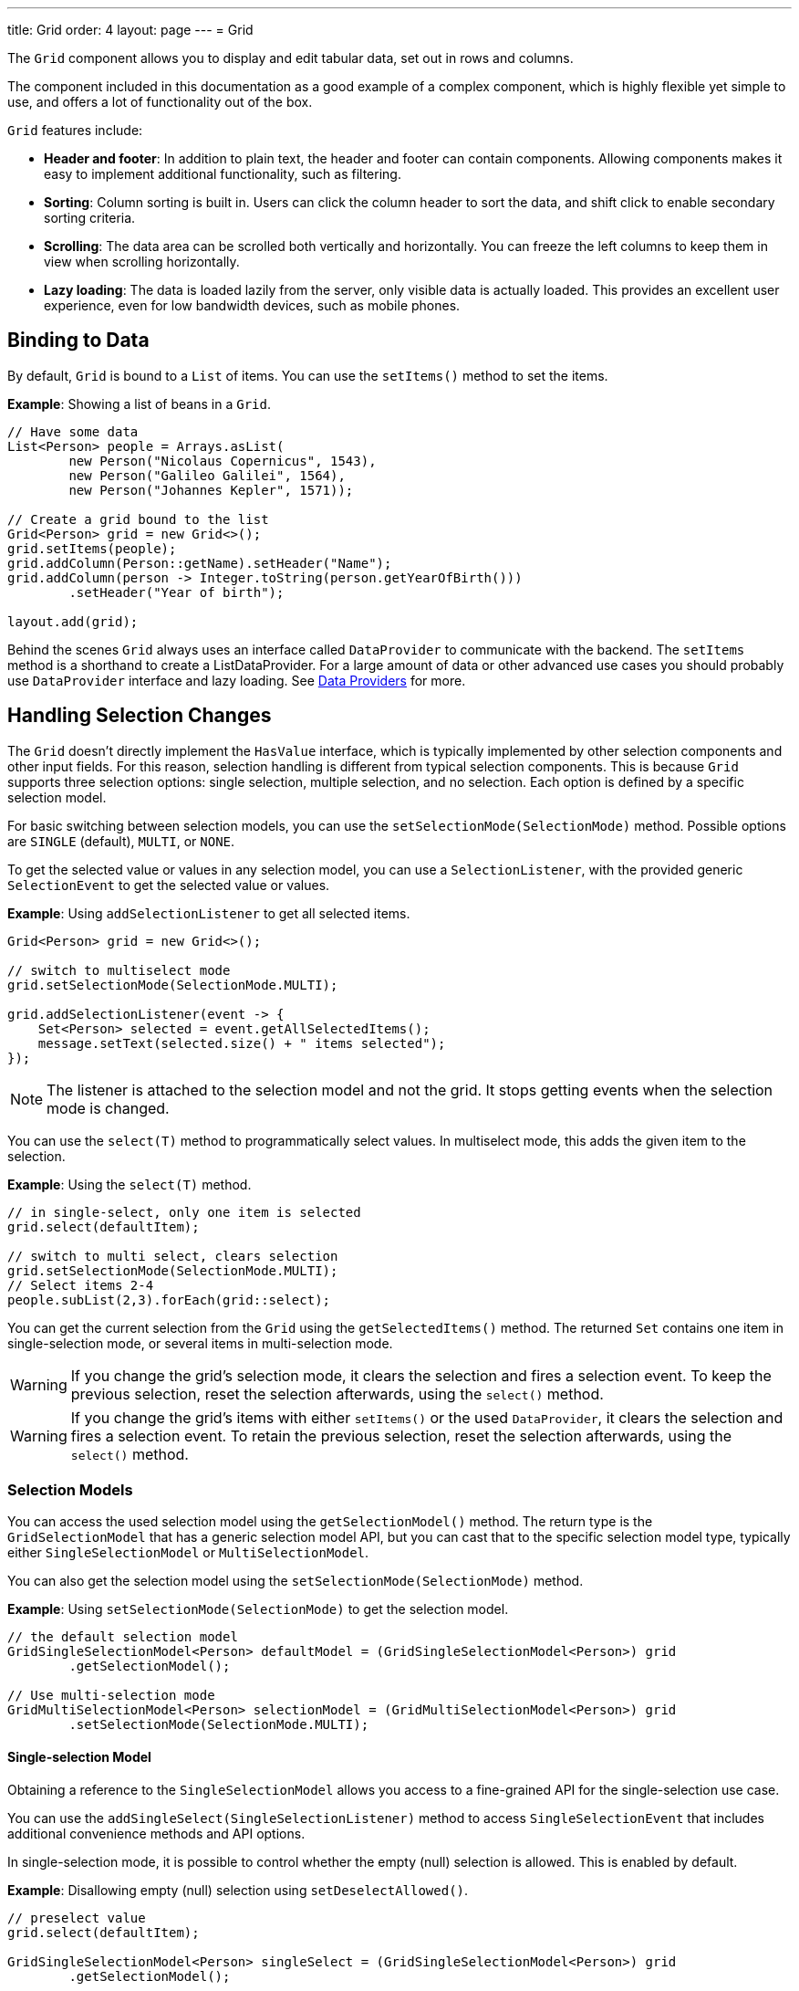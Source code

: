 ---
title: Grid
order: 4
layout: page
---
= Grid

The `Grid` component allows you to display and edit tabular data, set out in rows and columns.

The component included in this documentation as a good example of a complex component, which is highly flexible yet simple to use, and offers a lot of functionality out of the box.  

`Grid` features include:

* *Header and footer*: In addition to plain text, the header and footer can contain components. Allowing components  makes it easy to implement additional functionality, such as filtering. 
* *Sorting*: Column sorting is built in. Users can click the column header to sort the data, and shift click to enable secondary sorting criteria. 
* *Scrolling*: The data area can be scrolled both vertically and horizontally. You can freeze the left columns to keep them in view when scrolling horizontally. 
* *Lazy loading*: The data is loaded lazily from the server, only visible data is actually loaded. This provides an excellent user experience, even for low bandwidth devices, such as mobile phones. 

== Binding to Data

By default, `Grid` is bound to a `List` of items. You can use the `setItems()` method to set the items.

*Example*: Showing a list of beans in a `Grid`.

[source, java]
----
// Have some data
List<Person> people = Arrays.asList(
        new Person("Nicolaus Copernicus", 1543),
        new Person("Galileo Galilei", 1564),
        new Person("Johannes Kepler", 1571));

// Create a grid bound to the list
Grid<Person> grid = new Grid<>();
grid.setItems(people);
grid.addColumn(Person::getName).setHeader("Name");
grid.addColumn(person -> Integer.toString(person.getYearOfBirth()))
        .setHeader("Year of birth");

layout.add(grid);
----

Behind the scenes `Grid` always uses an interface called `DataProvider` to communicate with the backend.  The `setItems` method is a shorthand to create a ListDataProvider. For a large amount of data or other advanced use cases you should probably use `DataProvider` interface and lazy loading. See <<../binding-data/tutorial-flow-data-provider#,Data Providers>> for more.

== Handling Selection Changes

The `Grid` doesn't directly implement the `HasValue` interface, which is typically implemented by other selection components and other input fields. For this reason, selection handling is different from typical selection components. This is because `Grid` supports three selection options: single selection, multiple selection, and no selection. Each option is defined by a specific selection model.


For basic switching between selection models, you can use the `setSelectionMode(SelectionMode)` method. Possible options are `++SINGLE++` (default), `++MULTI++`, or `++NONE++`.

To get the selected value or values in any selection model, you can use a `SelectionListener`, with the provided generic `SelectionEvent` to get the selected value or values. 

*Example*: Using `addSelectionListener` to get all selected items. 
[source, java]
----
Grid<Person> grid = new Grid<>();

// switch to multiselect mode
grid.setSelectionMode(SelectionMode.MULTI);

grid.addSelectionListener(event -> {
    Set<Person> selected = event.getAllSelectedItems();
    message.setText(selected.size() + " items selected");
});
----
[NOTE]
The listener is attached to the selection model and not the grid. It stops getting events when the selection mode is changed.

You can use the `select(T)` method to programmatically select values.  In multiselect mode, this adds the given item to the selection.

*Example*: Using the `select(T)` method.

[source, java]
----
// in single-select, only one item is selected
grid.select(defaultItem);

// switch to multi select, clears selection
grid.setSelectionMode(SelectionMode.MULTI);
// Select items 2-4
people.subList(2,3).forEach(grid::select);
----

You can get the current selection from the `Grid` using the `getSelectedItems()` method. The returned `Set` contains one item in single-selection mode, or several items in multi-selection mode.

[WARNING]
====
If you change the grid's selection mode, it clears the selection and fires a selection event. To keep the previous selection, reset the selection afterwards, using the `select()` method.
====

[WARNING]
====
If you change the grid's items with either `setItems()` or the used `DataProvider`, it clears the selection and fires a selection event. To retain the previous selection, reset the selection afterwards, using the `select()` method.
====

=== Selection Models

You can access the used selection model using the `getSelectionModel()` method. The return type is the `GridSelectionModel` that has a generic selection model API, but you can cast that to the specific selection model type, typically either `SingleSelectionModel` or `MultiSelectionModel`.

You can also get the selection model using the `setSelectionMode(SelectionMode)` method.

*Example*: Using `setSelectionMode(SelectionMode)` to get the selection model. 

[source, java]
----
// the default selection model
GridSingleSelectionModel<Person> defaultModel = (GridSingleSelectionModel<Person>) grid
        .getSelectionModel();

// Use multi-selection mode
GridMultiSelectionModel<Person> selectionModel = (GridMultiSelectionModel<Person>) grid
        .setSelectionMode(SelectionMode.MULTI);
----

==== Single-selection Model

Obtaining a reference to the `SingleSelectionModel` allows you access to a fine-grained API for the single-selection use case.

You can use the `addSingleSelect(SingleSelectionListener)` method to access `SingleSelectionEvent` that includes additional convenience methods and API options. 
 
In single-selection mode, it is possible to control whether the empty (null) selection is allowed. This is enabled by default. 

*Example*: Disallowing empty (null) selection using `setDeselectAllowed()`.

[source, java]
----
// preselect value
grid.select(defaultItem);

GridSingleSelectionModel<Person> singleSelect = (GridSingleSelectionModel<Person>) grid
        .getSelectionModel();

// disallow empty selection
singleSelect.setDeselectAllowed(false);
----

=== Multi-selection Model

In multi-selection mode, a user can select multiple items by selecting checkboxes in the left column.

Obtaining a reference to the `MultiSelectionModel` allows access to a fine-grained API for the multi-selection use case.

You can use the `addMultiSelectionListener(MultiSelectionListener)` method to access `MultiSelectionEvent` that includes additional convenience methods and API options.

*Example*: Using `addMultiSelectionListener` to access selection changes.

[source, java]
----
// Grid in multi-selection mode
Grid<Person> grid = new Grid<>();
grid.setItems(people);
GridMultiSelectionModel<Person> selectionModel = (GridMultiSelectionModel<Person>) grid
        .setSelectionMode(SelectionMode.MULTI);

selectionModel.selectAll();

selectionModel.addMultiSelectionListener(event -> {
    message.setText(String.format("%s items added, %s removed.",
            event.getAddedSelection().size(),
            event.getRemovedSelection().size()));

    // Allow deleting only if there's any selected
    deleteSelected.setEnabled(event.getNewSelection().isEmpty());
});
----

== Handling Item-click Events

It is possible to handle item-click or double-click events, in addition to handling selection events. These can be used with selection events or on their own. 

*Example*: Disabling the selection mode using `SelectionMode.NONE`, but still getting item-click events. 

[source, java]
----
grid.setSelectionMode(SelectionMode.NONE);
grid.addItemClickListener(event -> System.out
        .println(("Clicked Item: " + event.getItem())));
----

* The clicked item, together with other information about click, is available via the event, .
* Selection events are no longer available, and no visual selection is displayed when a row is clicked. 

It is possible to get separate selection and click events. 

*Example*: Using `Grid` in multi-selection mode with an added click (or double click) listener. 

[source, java]
----
grid.setSelectionMode(SelectionMode.MULTI);
grid.addItemDoubleClickListener(event -> copy(grid.getSelectedItems()));
----

* In the example code we call a local `copy` method with the currently selected items when user double clicks on a row.

== Configuring Columns

The `addColumn()` method allows you to add columns to the `Grid`.

The column configuration is defined in `Grid.Column` objects that are returned by the `addColumn` method. The `getColumns()` method returns a list of currently configured columns.


The setter methods in `Column` have _fluent API_ functionality, making it easy to chain configuration calls for columns.

*Example*: Chaining column configuration calls. 

[source, java]
----
Column<Person> nameColumn = grid.addColumn(Person::getName)
    .setHeader("Name")
    .setFlexGrow(0)
    .setWidth("100px")
    .setResizable(false);
----

=== Column Headers and Footers

By default, columns do not have a header or footer. These need to be set explicitly using the `setHeader` and `setFooter` methods. Both methods have two overloads: one accepts a plain text string and the other a `TemplateRenderer`.

*Examples*: Setting headers and footers.

[source, java]
----
// Sets a simple text header
nameColumn.setHeader("Name");
// Sets a header using Html component,
// in this case simply bolding the caption "Name"
nameColumn.setHeader(new Html("<b>Name</b>"));

// Similarly for the footer
nameColumn.setFooter("Name");
nameColumn.setFooter(new Html("<b>Name</b>"));
----

See <<Using Template renderers>> for more. 

=== Column Reordering

Column reordering is not enabled by default. You can use the `setColumnReorderingAllowed()` method to allow drag and drop column reordering.

*Example*: Enabling column reordering.

[source, java]
----
grid.setColumnReorderingAllowed(true);
----

////
NOT IMPLEMENTED YET

You can set the order of columns with `setColumnOrder()` for the
grid. Columns that are not given for the method are placed after the specified
columns in their natural order.


[source, java]
----
grid.setColumnOrder(firstnameColumn, lastnameColumn,
                    bornColumn, birthplaceColumn,
                    diedColumn);
----

Note that the method can not be used to hide columns. You can hide columns with
the `
Column()`, as described later.
////

=== Hiding Columns

Columns can be hidden by calling `setVisible()` in `Column`.

[NOTE]
A hidden column still sends the data required for its rendering to the client side. 
Best practice is to remove (or not add) columns, if the data is not needed on the client side. This reduces the amount of data sent and lessens the load on the client.
  

////
NOT IMPLEMENTED YET

Furthermore, you can set the columns user hidable using method `setHidable()`.

=== Removing Columns
Columns can be removed with `removeColumn()` and
`removeAllColumns()`. To restore a previously removed column,
you can call `addColumn()`.

////


=== Setting Column Widths

By default, columns do not have a defined width. They resize automatically based on the data displayed.

You can set column the width:

* Relatively, using flex grow ratios, by using the `setFlexGrow()` method, or 
* Explicitly, using a CSS string value with `setWidth()` (with flex grow set to `0`).

You can also enable user column resizing using the `setResizable()` method. The column is resized by dragging the column separator.


=== Setting Frozen Columns

You can freeze a number of columns using the `setFrozen()` method. This ensures that the set number of columns on the left remain static (and visible) when the user scrolls horizontally. 

When columns are frozen, user reordering is limited to only among other frozen columns.

*Example*: Setting a column as frozen. 
[source, java]
----
nameColumn.setFrozen(true);
----

=== Grouping Columns

You can group multiple columns together by adding them in the `HeaderRow` of the grid. 

When you retrieve the `HeaderRow`, using the `prependHeaderRow` or `appendHeaderRow` methods, you can then group the columns using the `join` method. In addition, you can use the `setText` and `setComponent` methods on the join result to set the text or component for the joined columns.

*Example*: Grouping columns 

[source, java]
----
// Create a header row
HeaderRow topRow = grid.prependHeaderRow();

// group two columns under the same label
topRow.join(nameColumn, ageColumn)
        .setComponent(new Label("Basic Information"));

// group the other two columns in the same header row
topRow.join(streetColumn, postalCodeColumn)
        .setComponent(new Label("Address Information"));
----

=== Column Keys

You can set an identifier key for a column using  the `setKey()` method. This allows you to retrieve the column from the grid at any time.

*Example*: Using the `setKey` method to set an identifier key for a column. 

[source, java]
----
nameColumn.setKey("name");
grid.getColumnByKey("name").setWidth("100px");
----

=== Automatically Adding Columns

You can configure `Grid` to automatically add columns for every property in a bean, by passing the class of the bean type to the grid's constructor. The property names are set as the column keys, and you can use them to further configure the columns.

*Example*: Automatically adding columns by passing the bean-type class to the constructor.

[source, java]
----
Grid<Person> grid = new Grid<>(Person.class);
grid.getColumnByKey("yearOfBirth").setFrozen(true);
----

* This constructor only adds columns for the direct properties of the bean type
* The values are displayed as strings.

You can add columns for nested properties by using the dot notation with the `setColumn(String)` method. 

*Example*: Adding a column for `postalCode`. Assumes `Person` has a reference to an `Address` object that has a `postalCode` property.

[source, java]
----
grid.addColumn("address.postalCode");
----

* The column's key is "address.postalCode" and its header is "Postal Code". 
* To use these `String` properties in `addColumn`, you need to use the `Grid` constructor that takes a bean-class parameter.

==== Defining and Ordering Automatically Added Columns

You can define which columns appear, and the order in which they appear, in the grid, using the `setColumns` method.

*Example*: Defining columns and their order, using the `setColumns` method. 

[source, java]
----
Grid<Person> grid = new Grid<>(Person.class);
grid.setColumns("name", "age", "address.postalCode");
----

[TIP]
You can also use the `setColumns` method to reorder the columns you already have.

[NOTE]
When calling `setColumns`, all columns that are currently present in the grid are removed, and only those passed as parameters are added.

To add custom columns before the auto-generated columns, use the `addColumns` method instead. You can avoid creating the auto-generated columns using the `Grid(Class, boolean)` constructor.

*Example*: Adding custom columns.

[source, java]
----
Grid<Person> grid = new Grid<>(Person.class, false);
grid.addColumn(person -> person.getName().split(" ")[0])
    .setHeader("First name");
grid.addColumns("age", "address.postalCode");
----

[NOTE]
An `IllegalArgumentException` is thrown if you attempt to add columns that are already present the grid. 

==== Sortable Automatic Columns

By default, all property-based columns are sortable, if the property type implements `Comparable`. 

Many data types, such as `String`, `Number`, primitive types and `Date`/`LocalDate`/`LocalDateTime` are `Comparable`, and therefor also sortable, by default.

To make the column of a non-comparable property type sortable, you need to define a custom `Comparator`. See <<Column Sorting>> for more.

You can disable sorting for a specific column, using the `setSortable` method.

*Example*: Disabling sorting on the `address.postalCode` column. 

[source, java]
----
grid.getColumnByKey("address.postalCode").setSortable(false);
----

You can also define a list of columns as sortable, using the `setSortableColumns` method. This makes all other columns unsortable. 

*Example*: Setting defined columns as sortable.

[source, java]
----
// All columns except "name" and "yearOfBirth" will be not sortable
grid.setSortableColumns("name", "yearOfBirth");
----

== Using Renderers in Columns

You can configure columns to use a renderer to show the data in the cells.

Conceptually, there are three types of renderer:  

. *Basic renderer*: Renders basic values, such as dates and numbers.
. *Template renderer*: Renders content using HTML markup and Polymer data binding syntax.
. *Component renderer*: Renders content using arbitrary components. 

=== Using Basic Renderers

There are several basic renderers that you can use to configure grid columns. 

==== LocalDateRenderer

Use `LocalDateRenderer` to render `LocalDate` objects in the cells.

*Example*: Using `LocalDateRenderer` with the `addColumn` method. 

[source, java]
----
grid.addColumn(new LocalDateRenderer<>(Item::getEstimatedDeliveryDate,
        DateTimeFormatter.ofLocalizedDate(FormatStyle.MEDIUM)))
        .setHeader("Estimated delivery date");
----

`LocalDateRenderer` works with a `DateTimeFormatter` or a String format to properly render `LocalDate` objects.

*Example*: Using a String format to render the `LocalDate` object. 

[source, java]
----
grid.addColumn(new LocalDateRenderer<>(Item::getEstimatedDeliveryDate,
        "dd/MM/yyyy")).setHeader("Estimated delivery date");
----

==== LocalDateTimeRenderer

Use `LocalDateTimeRenderer` to render `LocalDateTime` objects in the cells.

*Example*: Using `LocalDateTimeRenderer`  with the `addColumn` method.

[source, java]
----
grid.addColumn(new LocalDateTimeRenderer<>(Item::getPurchaseDate,
        DateTimeFormatter.ofLocalizedDateTime(FormatStyle.SHORT,
                FormatStyle.MEDIUM)))
        .setHeader("Purchase date and time");
----

`LocalDateTimeRenderer` also works with `DateTimeFormatter` (with separate style for date and time) or a String format to properly render `LocalDateTime` objects.

*Example*: Using a String format to render the `LocalDateTime` object.

[source, java]
----
grid.addColumn(new LocalDateTimeRenderer<>(Item::getPurchaseDate,
        "dd/MM HH:mm:ss")).setHeader("Purchase date and time");
----

==== NumberRenderer

Use `NumberRenderer` to render any type of Number in the cells. It is especially useful for rendering floating point values.

*Example*: Using `NumberRenderer`  with the `addColumn` method.

[source, java]
----
grid.addColumn(new NumberRenderer<>(Item::getPrice,
        NumberFormat.getCurrencyInstance())).setHeader("Price");
----

It is possible to setup the `NumberRenderer` with a String format, and an optional null representation. 

*Example*: Using a String format to render a price.

[source, java]
----
grid.addColumn(new NumberRenderer<>(Item::getPrice, "$ %(,.2f",
        Locale.US, "$ 0.00")).setHeader("Price");
----

==== NativeButtonRenderer

Use `NativeButtonRenderer` to create a clickable button in the cells. It creates a native `<button>` on the client side. Click and tap (for touch devices) events are handled on the server side.

*Example*: Using `NativeButtonRenderer`  with the `addColumn` method.

[source, java]
----
grid.addColumn(
    new NativeButtonRenderer<>("Remove item", clickedItem -> {
        // remove the item
    }));
----

You can configure a custom label for each item. 

*Example*: Configuring `NativeButtonRenderer` to use a custom label. 

[source, java]
----
grid.addColumn(new NativeButtonRenderer<>(item -> "Remove " + item, clickedItem -> {
  // remove the item
}));
----

=== Using Template renderers

Providing a `TemplateRenderer` for a column allows you to define the content of cells using HTML markup, and to use Polymer notations for data binding and event handling. 

*Example*: Using `TemplateRenderer` to bold the names of the persons.

[source, java]
----
Grid<Person> grid = new Grid<>();
grid.setItems(people);

grid.addColumn(TemplateRenderer.<Person> of("<b>[[item.name]]</b>")
                .withProperty("name", Person::getName)).setHeader("Name");
----

* The template string is passed for the static `TemplateRenderer.of()` method.
* Every property in the template needs to be defined in the `withProperty()` method.
* `\[[item.name]]` is Polymer syntax for binding properties for a list of items.
See the https://www.polymer-project.org/2.0/docs/api/elements/Polymer.DomRepeat[Polymer documentation] for more.

==== Creating Custom Properties

You can use a `TemplateRenderer` to create and display new properties (i.e. properties the item did not originally contain). 

*Example*: Using `TemplateRenderer` to compute the approximate age of each person and add it in a new column. Age is the current year less the birth year. 

[source, java]
----
grid.addColumn(TemplateRenderer.<Person> of("[[item.age]] years old")
        .withProperty("age",
                person -> Year.now().getValue()
                        - person.getYearOfBirth()))
        .setHeader("Age");
----

==== Binding Beans

If an object contains a bean property that has sub properties, it is only necessary to make the bean accessible, by calling the `withProperty()` method. The sub properties become accessible automatically. 

*Example*: Using the `withProperty()` method to access numerous sub properties. Assumes `Person` has a field for the `Address` bean, which has `street`,
`number` and `postalCode` fields with corresponding getter and setter methods. 
[source, java]
----
grid.addColumn(TemplateRenderer.<Person> of(
        "<div>[[item.address.street]], number [[item.address.number]]<br><small>[[item.address.postalCode]]</small></div>")
        .withProperty("address", Person::getAddress))
        .setHeader("Address");
----

==== Handling Events

You can define event handlers for the elements in your template, and hook them to server-side code, by calling the `withEventHandler()` method on your `TemplateRenderer`. This is useful for editing items in the grid.

*Example*: Using `withEventHandler()` to map defined method names to server-side code. The snippet adds a new column with two buttons - one to edit a property of the item, and one to remove the item. Both buttons define a method to call for `on-click` events. 

[source, java]
----
grid.addColumn(TemplateRenderer.<Person> of(
                "<button on-click='handleUpdate'>Update</button><button on-click='handleRemove'>Remove</button>")
                .withEventHandler("handleUpdate", person -> {
                    person.setName(person.getName() + " Updated");
                    grid.getDataProvider().refreshItem(person);
                }).withEventHandler("handleRemove", person -> {
                    ListDataProvider<Person> dataProvider = (ListDataProvider<Person>) grid
                            .getDataProvider();
                    dataProvider.getItems().remove(person);
                    dataProvider.refreshAll();
                })).setHeader("Actions");
----

* When the server-side data used by the grid is edited, the grid's `DataProvider` is refreshed by calling the `refreshItem()` method. This ensures the changes show up in the element. 
* When an item is removed, the `refreshAll()` method call ensures that all the data is updated. 
* You need to use Polymer notations for event handlers. `on-click` (with a dash) is Polymer syntax for the native `onclick`.
* `TemplateRenderer` has a fluent API, so you can chain the commands, like
`TemplateRenderer.of().withProperty().withProperty().withEventHandler()...`

=== Using Component Renderers

You can use any component in the grid cells by providing a `ComponentRenderer` for a column. 

To define how the component will be generated for each item, you need to pass a `Function` for the `ComponentRenderer`.

*Example*: Adding a column that contains a different icon, depending on the person's gender. 

[source, java]
----
Grid<Person> grid = new Grid<>();
grid.setItems(people);

grid.addColumn(new ComponentRenderer<>(person -> {
    if (person.getGender() == Gender.MALE) {
        return new Icon(VaadinIcon.MALE);
    } else {
        return new Icon(VaadinIcon.FEMALE);
    }
})).setHeader("Gender");
----

It is also possible to provide a separate `Supplier` to create the component, and a `Consumer` to configure it for each item.

*Example*: Using `ComponentRenderer` with a `Consumer`.
[source, java]
----
SerializableBiConsumer<Div, Person> consumer = (div, person) -> div
                .setText(person.getName());
grid.addColumn(new ComponentRenderer<>(Div::new, consumer))
        .setHeader("Name");
----

If the component is the same for every item, you only need to provide the `Supplier`.

*Example*: Using `ComponentRenderer` with a `Supplier`.
[source, java]
----
grid.addColumn(
    new ComponentRenderer<>(() -> new Icon(VaadinIcon.ARROW_LEFT)));
----

You can create complex content for the grid cells by using the component APIs. 

*Example*: Using `ComponentRenderer` to create complex content that listens for events and wraps multiple components in layouts.
[source, java]
----
grid.addColumn(new ComponentRenderer<>(person -> {

    // text field for entering a new name for the person
    TextField name = new TextField("Name");
    name.setValue(person.getName());

    // button for saving the name to backend
    Button update = new Button("Update", event -> {
        person.setName(name.getValue());
        grid.getDataProvider().refreshItem(person);
    });

    // button that removes the item
    Button remove = new Button("Remove", event -> {
        ListDataProvider<Person> dataProvider = (ListDataProvider<Person>) grid
                .getDataProvider();
        dataProvider.getItems().remove(person);
        dataProvider.refreshAll();
    });

    // layouts for placing the text field on top of the buttons
    HorizontalLayout buttons = new HorizontalLayout(update, remove);
    return new VerticalLayout(name, buttons);
})).setHeader("Actions");
----
* Editing grid items requires refreshing the grid's `DataProvider`. The reasoning is the same as for <<Handling Events>> above. 

See <<../binding-data/tutorial-flow-data-provider#,Data Providers>> for more.

== Enabling Expanding Rows

The `Grid` supports expanding rows that reveal more detail about the items. The additional information is hidden, unless the user choses to reveal it, keeping the grid appearance clean and simple, while simultaneously allowing complex explanations. 

You can enable expanding rows using the `setItemDetailsRenderer()` method, which allows either a `TemplateRenderer` or a `ComponentRenderer` to define how the details are rendered.

*Example*: Using the `setItemDetailsRenderer` method with a `ComponentRenderer`.

[source, java]
----
grid.setItemDetailsRenderer(new ComponentRenderer<>(person -> {
    VerticalLayout layout = new VerticalLayout();
    layout.add(new Label("Address: " + person.getAddress().getStreet()
            + " " + person.getAddress().getNumber()));
    layout.add(new Label("Year of birth: " + person.getYearOfBirth()));
    return layout;
}));
----

By default, the row's detail opens by clicking the row. Clicking the row again or clicking another row (to open its detail) automatically closes the first row's detail. You can disable this behavior by calling `grid.setDetailsVisibleOnClick(false)`. You can show and hide item details programmatically using the `setDetailsVisible()` method, and test whether an item's detail is visible using the `isDetailsVisible()` method.

[NOTE]
By default, items are selected by clicking them. If you want clicking just to show the item details without selection, you need to use `grid.setSelectionMode(SelectionMode.NONE)`.

== Column Sorting

By default, this is how column sorting in the grid works:

* The first click on the column header sorts the column.
* The second click reverses the sort order.
* The third click resets the column to its unsorted state.

If multi-sorting is enabled, the user can sort by multiple columns. The first click sorts the first column. Subsequent clicks on second and more sortable column headers, add secondary and more sort criteria.

=== Defining Column Sorting

The difference between in-memory and backend sorting is key to understanding the sorting mechanism: 

* *In-memory sorting* is sorting that is applied by the framework to items fetched from the backend, before returning them to the client.

* *Backend sorting* happens by providing a list of `QuerySortOrder` objects to your `DataProvider`, that typically passes the sort hints to the backend code and for example all the way to database queries. See <<../binding-data/tutorial-flow-data-provider#Sorting,Data Providers>> for more.

The sorting mechanism is flexible. You can configure in-memory and backend sorting together or separately. 

The sections that follow detail options you can use to setup sorting for your grid. 

==== Using a Sort Property Name 
 
This option includes both in-memory and backend sorting. Sorting is defined at the time of column construction and uses a sort property name.

You can use the `addColumn` method to set a sort property to be used for backend sorting when the column is added to the grid. 

*Example*: Using the `addColumn` method to set a column sort property.

[source, java]
----
grid.addColumn(Person::getAge, "age").setHeader("Age");
----

* The `Age` column uses the values returned by the `Person::getAge` method to do in-memory sorting.
* The column uses the `age` String to build a `QuerySortOrder` that is sent to the `DataProvider` to do the backend sorting.

You can also define multiple properties.

*Example*:  Using the `addColumn` method to set multiple column sort properties. 

[source, java]
----
grid.addColumn(person -> person.getName() + " " + person.getLastName(),
                "name", "lastName").setHeader("Name");
----

* With multiple properties, the `QuerySortOrder` objects are created in the order they are declared.

You can also use use properties created for your `TemplateRenderer`. 

*Example*: Using the `addColumn` method with `TemplateRenderer` to set column sort properties. 

[source, java]
----
grid.addColumn(TemplateRenderer.<Person> of(
        "<div>[[item.name]]<br><small>[[item.email]]</small></div>")
        .withProperty("name", Person::getName)
        .withProperty("email", Person::getEmail), "name", "email")
        .setHeader("Person");
----
* For in-memory sorting to work correctly, the values returned by the `ValueProviders` in the `TemplateRenderer`
(`Person::getName` and `Person::getEmail` in this example) should implement `Comparable`.
* The names of the sort properties must match the names of the properties in the template (set via `withProperty`).

==== Using a Comparator 

This option is for in-memory sorting only, and uses a custom comparator. 

If you need custom logic to compare items for sorting, or if your underlying data is not `Comparable`, you can set a `Comparator` for your column.

*Example*: Using the `setComparator` method to configure a comparator for a column. 
[source, java]
----
grid.addColumn(Person::getName)
        .setComparator((person1, person2) -> person1.getName()
                .compareToIgnoreCase(person2.getName()))
        .setHeader("Name");
----

* When a comparator is set for a column, it is executed for all the items sent to the client.
[NOTE]
A comparator that performs poorly impacts the overall grid performance.

==== Setting Backend Sort Properties 

This option is for backend sorting only, and uses a sort property name. It is similar to <<Using a Sort Property Name>>, but excludes in-memory sorting. 

You can use the `setSortProperty` method to set Strings describing backend properties to be used when sorting the column.

*Example*: Using the `setSortProperty` method to define sorting.

[source, java]
----
grid.addColumn(Person::getName).setSortProperty("name", "email")
        .setHeader("Person");
----
* Unlike using the sorting properties in the `addColumn` method directly, calling `setSortProperty` does not configure any in-memory sorting.
* A `SortOrderProvider` is created automatically when the sort properties are set.

==== Setting a SortOrderProvider 

This option is for backend sorting and uses a `SortOrderProvider`.

If you need fine-grained control over how `QuerySortOrder` objects are created and sent to the `DataProvider`, you can define a `SortOrderProvider`.

*Example*: Defining a `SortOrderProvider` for backend sorting.

[source, java]
----
grid.addColumn(Person::getName)
        .setSortOrderProvider(direction -> Arrays
                .asList(new QuerySortOrder("name", direction),
                        new QuerySortOrder("email", direction))
                .stream())
        .setHeader("Person");
----

=== Enabling and Disabling Column Sorting

When a column is `sortable`, it displays the sorter element in the column header. 

You can use the `setSortable` method to toggle the sorter element on an off.

*Example*: Using the `setSortable` method to disable sorting. 

[source, java]
----
column.setSortable(false);
----

Setting a column as not `sortable` does not delete a `Comparator`, sort property or `SortOrderProvider` that was previously set. You can toggle the `sortable` flag on and off, without reconfiguration. 

To check if a column is currently `sortable`, you can use the `isSortable` method. 

*Example*: Checking if a column is sortable. 
[source, java]
----
column.isSortable();
----

=== Enabling Multi-sorting

To allow users to sort by more than one column at the same time, you can use the `setMultiSort` method to enable multi-sorting at the grid level.

*Example*: Using the `setMultiSort` method to enable multi-sorting. 
[source, java]
----
grid.setMultiSort(true);
----

=== Receiving Sort Events

You can add a `SortListener` to the grid to receive general sort events. Every time sorting of the grid is changed, an event is fired. You can access the `DataCommunicator` to receive the sorting details. 

*Example*: Using the `addSortListener` method to add a `SortListener`. 
[source, java]
----
grid.addSortListener(event -> {
    String currentSortOrder = grid.getDataCommunicator()
            .getBackEndSorting().stream()
            .map(querySortOrder -> String.format(
                    "{sort property: %s, direction: %s}",
                    querySortOrder.getSorted(),
                    querySortOrder.getDirection()))
            .collect(Collectors.joining(", "));
    System.out.println(String.format(
            "Current sort order: %s. Sort originates from the client: %s.",
            currentSortOrder, event.isFromClient()));
});
----

== Styling the Grid

// I found the original content here difficult to understand and have interpreted as best I can

Styling the `Grid` component (or any Flow component) is straightforward, but requires some Web Component and shadow-DOM knowledge. Styling depends on the components position in the DOM:

* If component is in the shadow DOM, you can apply styling within the component or using variables. 
* If the component is in the "normal" DOM (not in the shadow DOM), normal CSS styling applies. 

In addition, the `Grid` supports the `theme` attribute that allows you to easily customize component styling.

*Example*: `Celebrity` grid used in styling examples below.

[source, java]
----
Grid<Celebrity> grid = new Grid<>();
grid.setItems(Celebrity.getPeople());
grid.addClassName("styled");
grid.addColumn(new ComponentRenderer<>(person -> {
    TextField textField = new TextField();
    textField.setValue(person.getName());
    textField.addClassName("style-" + person.getGender());
    textField.addValueChangeListener(
        event -> person.setName(event.getValue()));
    return textField;
})).setHeader("Name");

grid.addColumn(new ComponentRenderer<>(person -> {
    DatePicker datePicker = new DatePicker();
    datePicker.setValue(person.getDob());
    datePicker.addValueChangeListener(event -> {
        person.setDob(event.getValue());
    });
    datePicker.addClassName("style-" + person.getGender());
    return datePicker;
})).setHeader("DOB");

grid.addColumn(new ComponentRenderer<>(person -> {
    Image image = new Image(person.getImgUrl(), person.getName());
    return image;
})).setHeader("Image");

----

=== Styling with the Theme Property

The default Lumo theme includes different variations that you can use to style the grid. You can provide one or more variations. 

*Example*: Using the `addThemeNames` method to define theme variations for the grid. 

[source, java]
----
grid.addThemeNames("no-border", "no-row-borders", "row-stripes");
----


=== Styling with CSS

You can use normal CSS styling for the content in the grid cells. While the `Grid` component itself is in the shadow DOM, the actual values (cell contents) are in slots and therefore the light DOM. 

*Example*: Setting the maximum size for images in the grid. 

[source, css]
----
vaadin-grid vaadin-grid-cell-content img {
    max-height: 4em;
}
----
* `vaadin-grid-cell-content` is in the light DOM, and the selector `vaadin-grid vaadin-grid-cell-content` points to the grid's cells.

You can also use a classes to apply styles to a specific component instance. 

*Example*: Applying rounded borders and centering images in a Grid with "styled" class name.

[source, css]
----
vaadin-grid.styled vaadin-grid-cell-content img {
    border-radius: 2em;
    margin-left: 50%;
    transform: translate(-50%);
}
----

=== Styling By Overriding Component Styles

You can use custom styles to style the grid itself. This is achieved by overriding the default grid styling. 

*Example*: Overriding component styles with custom styles. 

[source, html]
----
<dom-module id="custom-grid" theme-for="vaadin-grid">
    <template>
        <style>
            :host(.styled) #table {
                border-radius: 20px;
                box-shadow: 0 0 5px rgba(81, 203, 238, 1);
                border: 1px solid rgba(81, 203, 238, 1);
            }
            :host(.styled) #header {
                border: none;
                border-bottom: 1px solid rgba(81, 203, 238, 1);
            }
            :host(.styled) #header tr {
                text-align: center;
                text-shadow: 0 0 3px rgba(81, 203, 238, 1);
                text-transform: uppercase;
            }
        </style>
    </template>
</dom-module>
----

* This sets custom styles for a `vaadin-grid` with a "styled" class. Grid's without this class remain normal.
* `theme-for="vaadin-grid"` indicates that it is overriding `vaadin-grid -components` styling. 
* `:host(.styled)` is a selector for `vaadin-grid` that has "styled" as a class. Outside the shadow DOM this is `vaadin-grid.styled`, but because the shadow DOM is boxed in its own DOM, it is selected with `:host([selector])`.


=== Styling with CSS Variables

Although the shadow DOM is boxed and usually cannot be altered from the outside, you can use CSS variables to pass information to the shadow DOM. CSS variables pass through all levels of the DOM (light and shadow), and once a variable is set, it is available everywhere in that DOM.

CSS variables only work with components that support them, such as `Grid`.

The following example takes you through the process of styling the grid with text fields of different colors, depending on the user's gender.  

. Introduce CSS variable usage for the `TextField` component.
+
[source, html]
----
<dom-module id="custom-text-field" theme-for="vaadin-text-field">
    <template>
        <style>
            .vaadin-text-field-container [part="input-field"] {
                background-color: var(--custom-text-field-bg, var(--lumo-contrast-10pct));
            }
        </style>
    </template>
</dom-module>
----

* This overrides `vaadin-text-field` styles. 
* The only change is the introduction of the `--custom-text-field-bg` variable. 

. Change the variable, based on the person's gender.
+
[source, css]
----
.styled .style-female {
    --custom-text-field-bg: #ff99cc;
}
.styled .style-male {
    --custom-text-field-bg: #99ccff;
}
----

* After this change, any text field used with `.styled .style-female/male` will have the specified background color.

* This also applies to composite components that have internal text fields.
